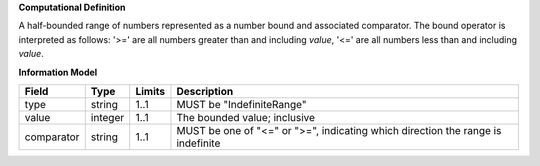 **Computational Definition**

A half-bounded range of numbers represented as a number bound and associated comparator. The bound operator is interpreted as follows: '>=' are all numbers greater than and including `value`, '<=' are all numbers less than and including `value`.

**Information Model**

.. list-table::
   :class: clean-wrap
   :header-rows: 1
   :align: left
   :widths: auto
   
   *  - Field
      - Type
      - Limits
      - Description
   *  - type
      - string
      - 1..1
      - MUST be "IndefiniteRange"
   *  - value
      - integer
      - 1..1
      - The bounded value; inclusive
   *  - comparator
      - string
      - 1..1
      - MUST be one of "<=" or ">=", indicating which direction the range is indefinite
